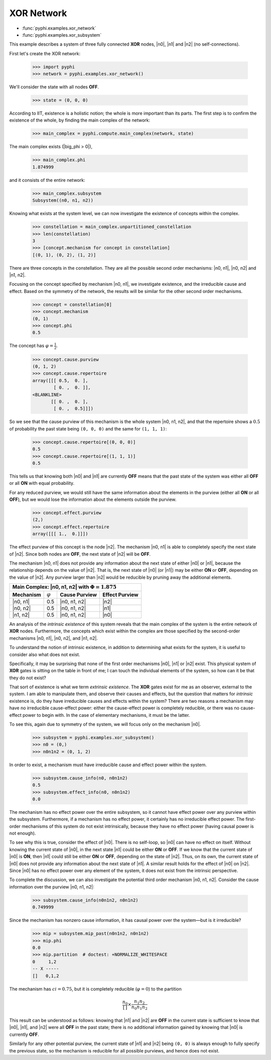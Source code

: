 XOR Network
===========

* :func:`pyphi.examples.xor_network`
* :func:`pyphi.examples.xor_subsystem`

This example describes a system of three fully connected **XOR** nodes, |n0|,
|n1| and |n2| (no self-connections).

First let's create the XOR network:

    >>> import pyphi
    >>> network = pyphi.examples.xor_network()

We'll consider the state with all nodes **OFF**.

    >>> state = (0, 0, 0)

According to IIT, existence is a holistic notion; the whole is more important
than its parts. The first step is to confirm the existence of the whole, by
finding the main complex of the network:

    >>> main_complex = pyphi.compute.main_complex(network, state)

The main complex exists (|big_phi > 0|),

    >>> main_complex.phi
    1.874999

and it consists of the entire network:

    >>> main_complex.subsystem
    Subsystem((n0, n1, n2))

Knowing what exists at the system level, we can now investigate the existence
of concepts within the complex.

    >>> constellation = main_complex.unpartitioned_constellation
    >>> len(constellation)
    3
    >>> [concept.mechanism for concept in constellation]
    [(0, 1), (0, 2), (1, 2)]

There are three concepts in the constellation. They are all the possible
second order mechanisms: |n0, n1|, |n0, n2| and |n1, n2|.

Focusing on the concept specified by mechanism |n0, n1|, we investigate
existence, and the irreducible cause and effect. Based on the symmetry of the
network, the results will be similar for the other second order mechanisms.

    >>> concept = constellation[0]
    >>> concept.mechanism
    (0, 1)
    >>> concept.phi
    0.5

The concept has :math:`\varphi = \frac{1}{2}`.

    >>> concept.cause.purview
    (0, 1, 2)
    >>> concept.cause.repertoire
    array([[[ 0.5,  0. ],
            [ 0. ,  0. ]],
    <BLANKLINE>
           [[ 0. ,  0. ],
            [ 0. ,  0.5]]])

So we see that the cause purview of this mechanism is the whole system |n0, n1,
n2|, and that the repertoire shows a :math:`0.5` of probability the past state
being ``(0, 0, 0)`` and the same for ``(1, 1, 1)``:

    >>> concept.cause.repertoire[(0, 0, 0)]
    0.5
    >>> concept.cause.repertoire[(1, 1, 1)]
    0.5

This tells us that knowing both |n0| and |n1| are currently **OFF** means that
the past state of the system was either all **OFF** or all **ON** with equal
probability.

For any reduced purview, we would still have the same information about the
elements in the purview (either all **ON** or all **OFF**), but we would lose
the information about the elements outside the purview.

    >>> concept.effect.purview
    (2,)
    >>> concept.effect.repertoire
    array([[[ 1.,  0.]]])

The effect purview of this concept is the node |n2|. The mechanism |n0, n1| is
able to completely specify the next state of |n2|. Since both nodes are
**OFF**, the next state of |n2| will be **OFF**.

The mechanism |n0, n1| does not provide any information about the next state of
either |n0| or |n1|, because the relationship depends on the value of |n2|.
That is, the next state of |n0| (or |n1|) may be either **ON** or **OFF**,
depending on the value of |n2|. Any purview larger than |n2| would be reducible
by pruning away the additional elements.

+--------------------------------------------------------------------------+
| Main Complex: |n0, n1, n2| with :math:`\Phi = 1.875`                     |
+===============+=================+===================+====================+
| **Mechanism** | :math:`\varphi` | **Cause Purview** | **Effect Purview** |
+---------------+-----------------+-------------------+--------------------+
| |n0, n1|      |  0.5            | |n0, n1, n2|      | |n2|               |
+---------------+-----------------+-------------------+--------------------+
| |n0, n2|      |  0.5            | |n0, n1, n2|      | |n1|               |
+---------------+-----------------+-------------------+--------------------+
| |n1, n2|      |  0.5            | |n0, n1, n2|      | |n0|               |
+---------------+-----------------+-------------------+--------------------+

An analysis of the `intrinsic existence` of this system reveals that the main
complex of the system is the entire network of **XOR** nodes. Furthermore, the
concepts which exist within the complex are those specified by the second-order
mechanisms |n0, n1|, |n0, n2|, and |n1, n2|.

To understand the notion of intrinsic existence, in addition to determining
what exists for the system, it is useful to consider also what does not exist.

Specifically, it may be surprising that none of the first order mechanisms
|n0|, |n1| or |n2| exist. This physical system of **XOR** gates is sitting on
the table in front of me; I can touch the individual elements of the system, so
how can it be that they do not exist?

That sort of existence is what we term `extrinsic existence`. The **XOR** gates
exist for me as an observer, external to the system. I am able to manipulate
them, and observe their causes and effects, but the question that matters for
`intrinsic` existence is, do they have irreducible causes and effects within
the system? There are two reasons a mechanism may have no irreducible
cause-effect power: either the cause-effect power is completely reducible, or
there was no cause-effect power to begin with. In the case of elementary
mechanisms, it must be the latter.

To see this, again due to symmetry of the system, we will focus only on the
mechanism |n0|.

   >>> subsystem = pyphi.examples.xor_subsystem()
   >>> n0 = (0,)
   >>> n0n1n2 = (0, 1, 2)

In order to exist, a mechanism must have irreducible cause and effect power
within the system.

   >>> subsystem.cause_info(n0, n0n1n2)
   0.5
   >>> subsystem.effect_info(n0, n0n1n2)
   0.0

The mechanism has no effect power over the entire subsystem, so it cannot have
effect power over any purview within the subsystem. Furthermore, if a mechanism
has no effect power, it certainly has no irreducible effect power. The
first-order mechanisms of this system do not exist intrinsically, because they
have no effect power (having causal power is not enough).

To see why this is true, consider the effect of |n0|. There is no self-loop, so
|n0| can have no effect on itself. Without knowing the current state of |n0|,
in the next state |n1| could be either **ON** or **OFF**. If we know that the
current state of |n0| is **ON**, then |n1| could still be either **ON** or
**OFF**, depending on the state of |n2|. Thus, on its own, the current state of
|n0| does not provide any information about the next state of |n1|. A similar
result holds for the effect of |n0| on |n2|. Since |n0| has no effect power
over any element of the system, it does not exist from the intrinsic
perspective.

To complete the discussion, we can also investigate the potential third order
mechanism |n0, n1, n2|. Consider the cause information over the purview |n0,
n1, n2|:

   >>> subsystem.cause_info(n0n1n2, n0n1n2)
   0.749999

Since the mechanism has nonzero cause information, it has causal power over the
system—but is it irreducible?

   >>> mip = subsystem.mip_past(n0n1n2, n0n1n2)
   >>> mip.phi
   0.0
   >>> mip.partition  # doctest: +NORMALIZE_WHITESPACE
   0     1,2
   -- X -----
   []   0,1,2

The mechanism has :math:`ci = 0.75`, but it is completely reducible
(:math:`\varphi = 0`) to the partition

.. math::
    \frac{n_0}{\left[\,\right]} \times \frac{n_1n_2}{n_0n_1n_2}

This result can be understood as follows: knowing that |n1| and |n2| are
**OFF** in the current state is sufficient to know that |n0|, |n1|, and |n2|
were all **OFF** in the past state; there is no additional information gained
by knowing that |n0| is currently **OFF**.

Similarly for any other potential purview, the current state of |n1| and |n2|
being ``(0, 0)`` is always enough to fully specify the previous state, so the
mechanism is reducible for all possible purviews, and hence does not exist.
